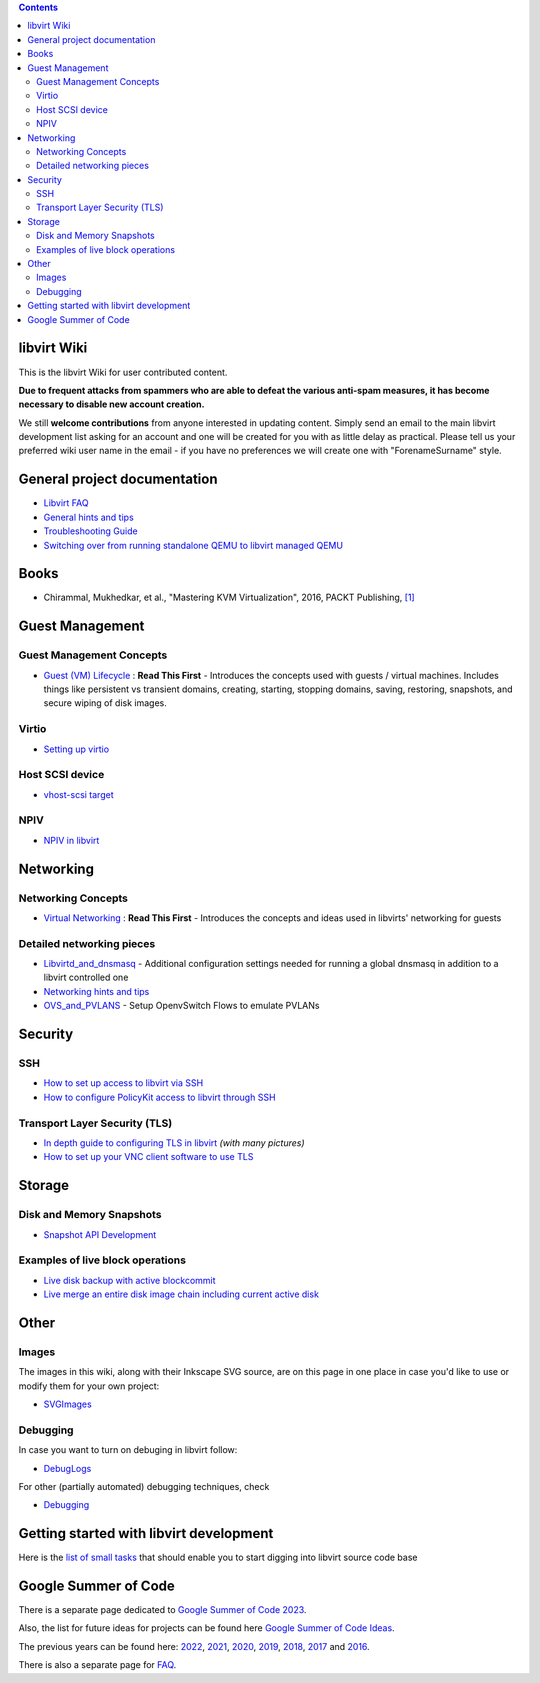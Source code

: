 .. contents::

libvirt Wiki
============

This is the libvirt Wiki for user contributed content.

**Due to frequent attacks from spammers who are able to defeat the
various anti-spam measures, it has become necessary to disable new
account creation.**

We still **welcome contributions** from anyone interested in updating
content. Simply send an email to the main libvirt development list
asking for an account and one will be created for you with as little
delay as practical. Please tell us your preferred wiki user name in the
email - if you have no preferences we will create one with
"ForenameSurname" style.


General project documentation
=============================

-  `Libvirt FAQ <FAQ.html>`__
-  `General hints and tips <Tips.html>`__
-  `Troubleshooting Guide <Troubleshooting.html>`__
-  `Switching over from running standalone QEMU to libvirt managed
   QEMU <QEMUSwitchToLibvirt.html>`__

Books
=====

-  Chirammal, Mukhedkar, et al., "Mastering KVM Virtualization", 2016,
   PACKT Publishing,
   `[1] <https://www.packtpub.com/eu/networking-and-servers/mastering-kvm-virtualization>`__

Guest Management
================

Guest Management Concepts
~~~~~~~~~~~~~~~~~~~~~~~~~

-  `Guest (VM) Lifecycle <VM_lifecycle.html>`__ : **Read This First** -
   Introduces the concepts used with guests / virtual machines. Includes
   things like persistent vs transient domains, creating, starting,
   stopping domains, saving, restoring, snapshots, and secure wiping of
   disk images.

Virtio
~~~~~~

-  `Setting up virtio <Virtio.html>`__

Host SCSI device
~~~~~~~~~~~~~~~~

-  `vhost-scsi target <Vhost-scsi_target.html>`__

NPIV
~~~~

-  `NPIV in libvirt <NPIV_in_libvirt.html>`__

Networking
==========


Networking Concepts
~~~~~~~~~~~~~~~~~~~

-  `Virtual Networking <VirtualNetworking.html>`__ : **Read This First**
   - Introduces the concepts and ideas used in libvirts' networking for
   guests

Detailed networking pieces
~~~~~~~~~~~~~~~~~~~~~~~~~~

-  `Libvirtd_and_dnsmasq <Libvirtd_and_dnsmasq.html>`__ - Additional
   configuration settings needed for running a global dnsmasq in
   addition to a libvirt controlled one
-  `Networking hints and tips <Networking.html>`__
-  `OVS_and_PVLANS <OVS_and_PVLANS.html>`__ - Setup OpenvSwitch Flows to
   emulate PVLANs

Security
========

SSH
~~~

-  `How to set up access to libvirt via SSH <SSHSetup.html>`__
-  `How to configure PolicyKit access to libvirt through
   SSH <SSHPolicyKitSetup.html>`__

Transport Layer Security (TLS)
~~~~~~~~~~~~~~~~~~~~~~~~~~~~~~

-  `In depth guide to configuring TLS in libvirt <TLSSetup.html>`__
   *(with many pictures)*
-  `How to set up your VNC client software to use
   TLS <VNCTLSSetup.html>`__

Storage
=======

Disk and Memory Snapshots
~~~~~~~~~~~~~~~~~~~~~~~~~

-  `Snapshot API Development <Snapshots.html>`__

Examples of live block operations
~~~~~~~~~~~~~~~~~~~~~~~~~~~~~~~~~

-  `Live disk backup with active
   blockcommit <Live-disk-backup-with-active-blockcommit.html>`__
-  `Live merge an entire disk image chain including current active
   disk <Live-merge-an-entire-disk-image-chain-including-current-active-disk.html>`__

Other
=====

Images
~~~~~~

The images in this wiki, along with their Inkscape SVG source, are on
this page in one place in case you'd like to use or modify them for your
own project:

-  `SVGImages <SVGImages.html>`__

Debugging
~~~~~~~~~

In case you want to turn on debuging in libvirt follow:

-  `DebugLogs <DebugLogs.html>`__

For other (partially automated) debugging techniques, check

-  `Debugging <Debugging.html>`__

Getting started with libvirt development
========================================

Here is the `list of small tasks <BiteSizedTasks.html>`__ that should
enable you to start digging into libvirt source code base

Google Summer of Code
=====================

There is a separate page dedicated to `Google Summer of Code
2023 <Google_Summer_of_Code_2023.html>`__.

Also, the list for future ideas for projects can be found here `Google
Summer of Code Ideas <Google_Summer_of_Code_Ideas.html>`__.

The previous years can be found here:
`2022 <Google_Summer_of_Code_2022.html>`__,
`2021 <Google_Summer_of_Code_2021.html>`__,
`2020 <Google_Summer_of_Code_2020.html>`__,
`2019 <Google_Summer_of_Code_2019.html>`__,
`2018 <Google_Summer_of_Code_2018.html>`__,
`2017 <Google_Summer_of_Code_2017.html>`__ and
`2016 <Google_Summer_of_Code_2016.html>`__.

There is also a separate page for
`FAQ <Google_Summer_of_Code_FAQ.html>`__.
